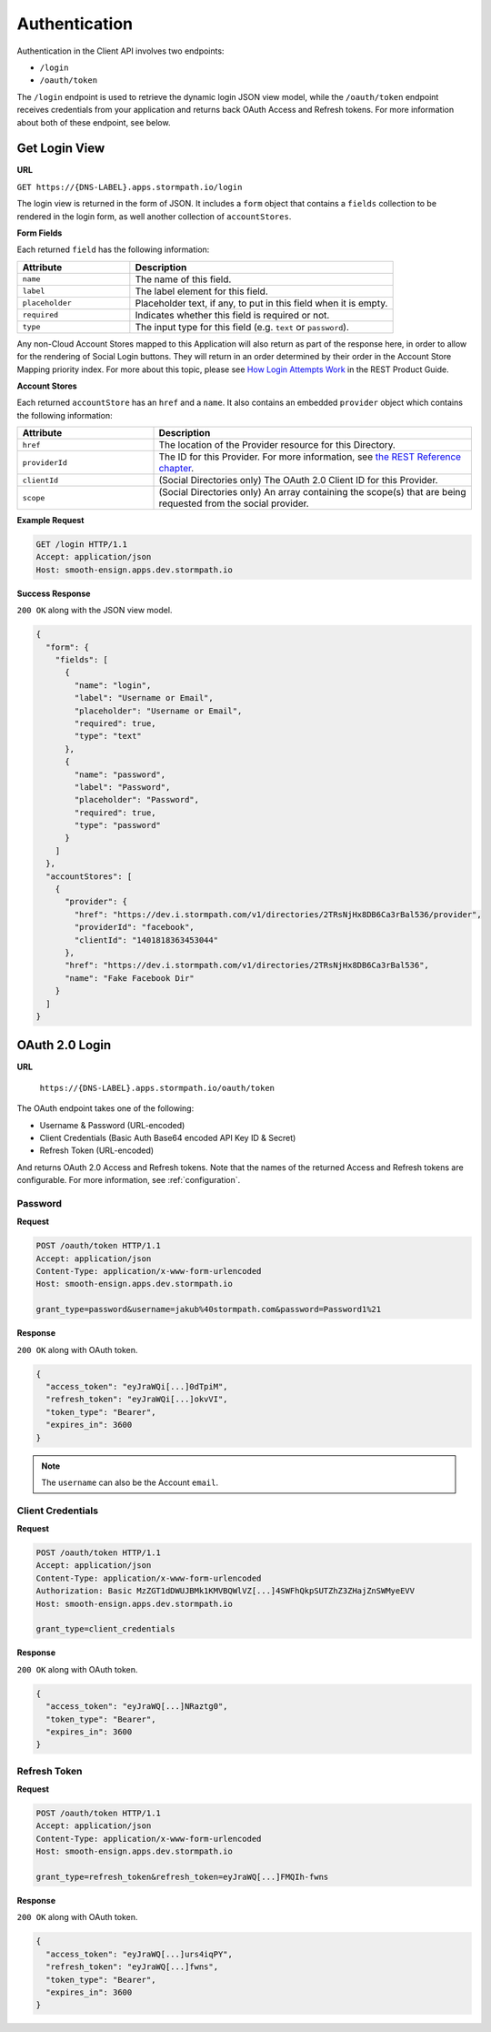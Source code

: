 .. _authentication:

**************
Authentication
**************

Authentication in the Client API involves two endpoints:

- ``/login``
- ``/oauth/token``

The ``/login`` endpoint is used to retrieve the dynamic login JSON view model, while the ``/oauth/token`` endpoint receives credentials from your application and returns back OAuth Access and Refresh tokens. For more information about both of these endpoint, see below.

.. _get-login:

Get Login View
^^^^^^^^^^^^^^

**URL**

``GET https://{DNS-LABEL}.apps.stormpath.io/login``

The login view is returned in the form of JSON. It includes a ``form`` object that contains a ``fields`` collection to be rendered in the login form, as well another collection of ``accountStores``.

**Form Fields**

Each returned ``field`` has the following information:

.. list-table::
  :widths: 30 70
  :header-rows: 1

  * - Attribute
    - Description

  * - ``name``
    - The name of this field.

  * - ``label``
    - The label element for this field.

  * - ``placeholder``
    - Placeholder text, if any, to put in this field when it is empty.

  * - ``required``
    - Indicates whether this field is required or not.

  * - ``type``
    - The input type for this field (e.g. ``text`` or ``password``).

Any non-Cloud Account Stores mapped to this Application will also return as part of the response here, in order to allow for the rendering of Social Login buttons. They will return in an order determined by their order in the Account Store Mapping priority index. For more about this topic, please see `How Login Attempts Work <https://docs.stormpath.com/rest/product-guide/latest/auth_n.html#how-login-attempts-work-in-stormpath>`__ in the REST Product Guide.

**Account Stores**

Each returned ``accountStore`` has an ``href`` and a ``name``. It also contains an embedded ``provider`` object which contains the following information:

.. list-table::
  :widths: 30 70
  :header-rows: 1

  * - Attribute
    - Description

  * - ``href``
    - The location of the Provider resource for this Directory.

  * - ``providerId``
    - The ID for this Provider. For more information, see `the REST Reference chapter <https://docs.stormpath.com/rest/product-guide/latest/reference.html#provider>`__.

  * - ``clientId``
    - (Social Directories only) The OAuth 2.0 Client ID for this Provider.

  * - ``scope``
    - (Social Directories only) An array containing the scope(s) that are being requested from the social provider.

**Example Request**

.. code-block:: http

  GET /login HTTP/1.1
  Accept: application/json
  Host: smooth-ensign.apps.dev.stormpath.io

**Success Response**

``200 OK`` along with the JSON view model.

.. code-block:: json

  {
    "form": {
      "fields": [
        {
          "name": "login",
          "label": "Username or Email",
          "placeholder": "Username or Email",
          "required": true,
          "type": "text"
        },
        {
          "name": "password",
          "label": "Password",
          "placeholder": "Password",
          "required": true,
          "type": "password"
        }
      ]
    },
    "accountStores": [
      {
        "provider": {
          "href": "https://dev.i.stormpath.com/v1/directories/2TRsNjHx8DB6Ca3rBal536/provider",
          "providerId": "facebook",
          "clientId": "1401818363453044"
        },
        "href": "https://dev.i.stormpath.com/v1/directories/2TRsNjHx8DB6Ca3rBal536",
        "name": "Fake Facebook Dir"
      }
    ]
  }

.. _post-oauth-token:

OAuth 2.0 Login
^^^^^^^^^^^^^^^

**URL**

  ``https://{DNS-LABEL}.apps.stormpath.io/oauth/token``

The OAuth endpoint takes one of the following:

- Username & Password (URL-encoded)
- Client Credentials (Basic Auth Base64 encoded API Key ID & Secret)
- Refresh Token (URL-encoded)

And returns OAuth 2.0 Access and Refresh tokens. Note that the names of the returned Access and Refresh tokens are configurable. For more information, see :ref:`configuration`.

Password
""""""""

**Request**

.. code-block:: http

  POST /oauth/token HTTP/1.1
  Accept: application/json
  Content-Type: application/x-www-form-urlencoded
  Host: smooth-ensign.apps.dev.stormpath.io

  grant_type=password&username=jakub%40stormpath.com&password=Password1%21

**Response**

``200 OK`` along with OAuth token.

.. code-block:: json

  {
    "access_token": "eyJraWQi[...]0dTpiM",
    "refresh_token": "eyJraWQi[...]okvVI",
    "token_type": "Bearer",
    "expires_in": 3600
  }

.. note::

  The ``username`` can also be the Account ``email``.

Client Credentials
""""""""""""""""""

**Request**

.. code-block:: http

  POST /oauth/token HTTP/1.1
  Accept: application/json
  Content-Type: application/x-www-form-urlencoded
  Authorization: Basic MzZGT1dDWUJBMk1KMVBQWlVZ[...]4SWFhQkpSUTZhZ3ZHajZnSWMyeEVV
  Host: smooth-ensign.apps.dev.stormpath.io

  grant_type=client_credentials

**Response**

``200 OK`` along with OAuth token.

.. code-block:: json

  {
    "access_token": "eyJraWQ[...]NRaztg0",
    "token_type": "Bearer",
    "expires_in": 3600
  }

Refresh Token
"""""""""""""

**Request**

.. code-block:: http

  POST /oauth/token HTTP/1.1
  Accept: application/json
  Content-Type: application/x-www-form-urlencoded
  Host: smooth-ensign.apps.dev.stormpath.io

  grant_type=refresh_token&refresh_token=eyJraWQ[...]FMQIh-fwns


**Response**

``200 OK`` along with OAuth token.

.. code-block:: json

  {
    "access_token": "eyJraWQ[...]urs4iqPY",
    "refresh_token": "eyJraWQ[...]fwns",
    "token_type": "Bearer",
    "expires_in": 3600
  }


